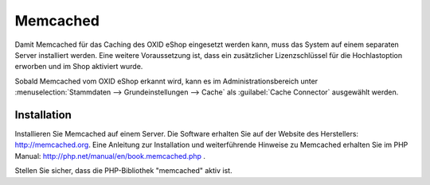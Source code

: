 ﻿Memcached
=========

Damit Memcached für das Caching des OXID eShop eingesetzt werden kann, muss das System auf einem separaten Server installiert werden. Eine weitere Voraussetzung ist, dass ein zusätzlicher Lizenzschlüssel für die Hochlastoption erworben und im Shop aktiviert wurde.

Sobald Memcached vom OXID eShop erkannt wird, kann es im Administrationsbereich unter :menuselection:`Stammdaten --> Grundeinstellungen --> Cache` als :guilabel:`Cache Connector` ausgewählt werden.

Installation
------------
Installieren Sie Memcached auf einem Server. Die Software erhalten Sie auf der Website des Herstellers: `http://memcached.org <http://memcached.org/>`_. Eine Anleitung zur Installation und weiterführende Hinweise zu Memcached erhalten Sie im PHP Manual: `http://php.net/manual/en/book.memcached.php <http://php.net/manual/en/book.memcached.php>`_ .

Stellen Sie sicher, dass die PHP-Bibliothek \"memcached\" aktiv ist.


.. Intern: oxbacc, Status: